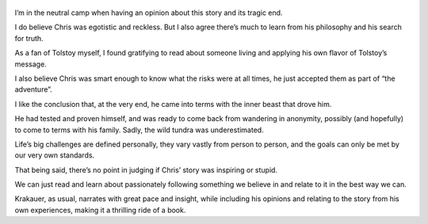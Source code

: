 .. title: Into The Wild - by John Krakauer
.. slug: into-the-wild
.. date: 2019-06-25
.. category: reviews

.. figure:: https://i.gr-assets.com/images/S/compressed.photo.goodreads.com/books/1403173986l/1845.jpg
   :class: thumbnail
   :height: 500
   :width: 330
   :scale: 50%
   
I’m in the neutral camp when having an opinion about this story and its tragic end. 

I do believe Chris was egotistic and reckless. But I also agree there’s much to learn from his philosophy and his search for truth. 

As a fan of Tolstoy myself, I found gratifying to read about someone living and applying his own flavor of Tolstoy’s message.

I also believe Chris was smart enough to know what the risks were at all times, he just accepted them as part of “the adventure”. 

I like the conclusion that, at the very end, he came into terms with the inner beast that drove him. 

He had tested and proven himself, and was ready to come back from wandering in anonymity, possibly (and hopefully) to come to terms with his family. Sadly, the wild tundra was underestimated.

Life’s big challenges are defined personally, they vary vastly from person to person, and the goals can only be met by our very own standards. 

That being said, there’s no point in judging if Chris’ story was inspiring or stupid. 

We can just read and learn about passionately following something we believe in and relate to it in the best way we can.

Krakauer, as usual, narrates with great pace and insight, while including his opinions and relating to the story from his own experiences, making it a thrilling ride of a book.
